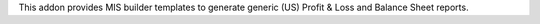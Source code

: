 This addon provides MIS builder templates to generate generic (US) Profit & Loss and Balance Sheet reports.
